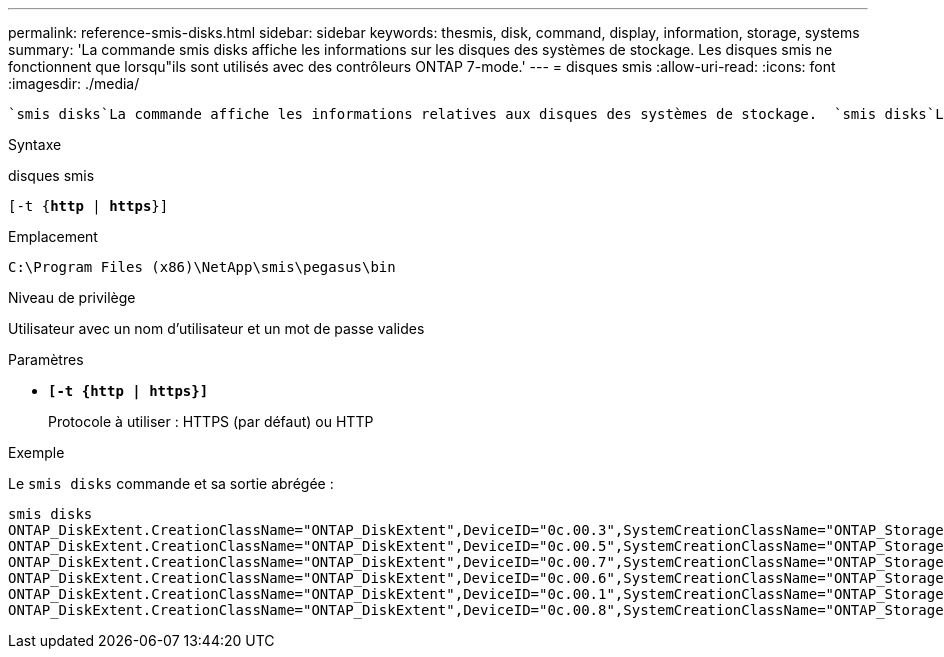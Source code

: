 ---
permalink: reference-smis-disks.html 
sidebar: sidebar 
keywords: thesmis, disk, command, display, information, storage, systems 
summary: 'La commande smis disks affiche les informations sur les disques des systèmes de stockage. Les disques smis ne fonctionnent que lorsqu"ils sont utilisés avec des contrôleurs ONTAP 7-mode.' 
---
= disques smis
:allow-uri-read: 
:icons: font
:imagesdir: ./media/


[role="lead"]
 `smis disks`La commande affiche les informations relatives aux disques des systèmes de stockage.  `smis disks`La commande n'est prise en charge que sur les contrôleurs ONTAP 7-mode.

.Syntaxe
disques smis

`[-t {*http* | *https*}]`

.Emplacement
`C:\Program Files (x86)\NetApp\smis\pegasus\bin`

.Niveau de privilège
Utilisateur avec un nom d'utilisateur et un mot de passe valides

.Paramètres
* `*[-t {http | https}]*`
+
Protocole à utiliser : HTTPS (par défaut) ou HTTP



.Exemple
Le `smis disks` commande et sa sortie abrégée :

[listing]
----
smis disks
ONTAP_DiskExtent.CreationClassName="ONTAP_DiskExtent",DeviceID="0c.00.3",SystemCreationClassName="ONTAP_StorageSystem",SystemName="ONTAP:0135027815"
ONTAP_DiskExtent.CreationClassName="ONTAP_DiskExtent",DeviceID="0c.00.5",SystemCreationClassName="ONTAP_StorageSystem",SystemName="ONTAP:0135027815"
ONTAP_DiskExtent.CreationClassName="ONTAP_DiskExtent",DeviceID="0c.00.7",SystemCreationClassName="ONTAP_StorageSystem",SystemName="ONTAP:0135027815"
ONTAP_DiskExtent.CreationClassName="ONTAP_DiskExtent",DeviceID="0c.00.6",SystemCreationClassName="ONTAP_StorageSystem",SystemName="ONTAP:0135027815"
ONTAP_DiskExtent.CreationClassName="ONTAP_DiskExtent",DeviceID="0c.00.1",SystemCreationClassName="ONTAP_StorageSystem",SystemName="ONTAP:0135027815"
ONTAP_DiskExtent.CreationClassName="ONTAP_DiskExtent",DeviceID="0c.00.8",SystemCreationClassName="ONTAP_StorageSystem",SystemName="ONTAP:0135027815"
----